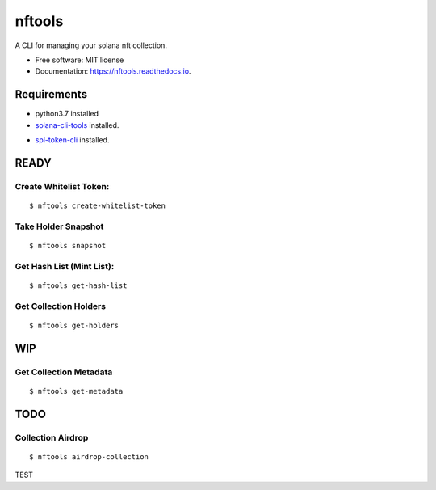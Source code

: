 =======
nftools
=======


.. image:: https://img.shields.io/pypi/v/nftools.svg
        :target: https://pypi.python.org/pypi/nftools

.. image:: https://img.shields.io/travis/akajimeagle/nftools.svg
        :target: https://travis-ci.com/akajimeagle/nftools

.. image:: https://readthedocs.org/projects/nftools/badge/?version=latest
        :target: https://nftools.readthedocs.io/en/latest/?version=latest
        :alt: Documentation Status

A CLI for managing your solana nft collection.


* Free software: MIT license
* Documentation: https://nftools.readthedocs.io.


Requirements
-------------

- python3.7 installed

- `solana-cli-tools`_ installed.

.. _solana-cli-tools: https://docs.solana.com/cli/install-solana-cli-tools

- `spl-token-cli`_ installed.

.. _spl-token-cli: https://spl.solana.com/token



READY
------


Create Whitelist Token:
~~~~~~~~~~~~~~~~~~~~~~~~~~~~~
::

$ nftools create-whitelist-token

Take Holder Snapshot
~~~~~~~~~~~~~~~~~~~~~~~~~~~~~
::

$ nftools snapshot

Get Hash List (Mint List):
~~~~~~~~~~~~~~~~~~~~~~~~~~~~~
::

$ nftools get-hash-list


Get Collection Holders
~~~~~~~~~~~~~~~~~~~~~~~~~~~~~
::

$ nftools get-holders


WIP
-------


Get Collection Metadata
~~~~~~~~~~~~~~~~~~~~~~~~~~~~~
::

$ nftools get-metadata


TODO
-------


Collection Airdrop
~~~~~~~~~~~~~~~~~~~~~~~~~~~~~
::

$ nftools airdrop-collection


TEST
